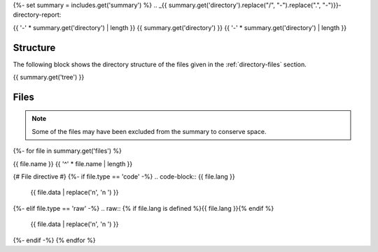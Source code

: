 {%- set summary = includes.get('summary') %}
.. _{{ summary.get('directory').replace("/", "-").replace(".", "-")}}-directory-report:

{{ '-' * summary.get('directory') | length }}
{{ summary.get('directory') }}
{{ '-' * summary.get('directory') | length }}

.. _directory-structure:

Structure
---------

The following block shows the directory structure of the files given in the :ref:`directory-files` section.

.. code-block:: bash

{{ summary.get('tree') }}

.. _directory-files:

Files
-----

.. note::

    Some of the files may have been excluded from the summary to conserve space.
{%- for file in summary.get('files') %}

.. _{{ file.name.split('.')[0].replace("/", "-").replace(".", "-") }}:
 
{{ file.name }}
{{ '^' * file.name | length }}

{# File directive #}
{%- if file.type == 'code' -%}
.. code-block:: {{ file.lang }}

    {{ file.data | replace('\n', '\n    ') }}
{%- elif file.type == 'raw' -%}
.. raw:: {% if file.lang is defined %}{{ file.lang }}{% endif %}

    {{ file.data | replace('\n', '\n    ') }}
{%- endif -%}
{% endfor %}